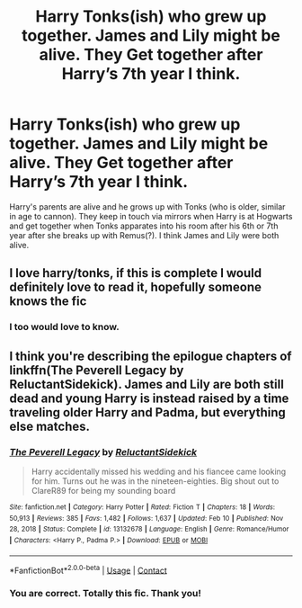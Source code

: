 #+TITLE: Harry Tonks(ish) who grew up together. James and Lily might be alive. They Get together after Harry’s 7th year I think.

* Harry Tonks(ish) who grew up together. James and Lily might be alive. They Get together after Harry’s 7th year I think.
:PROPERTIES:
:Author: msacook
:Score: 30
:DateUnix: 1620823724.0
:DateShort: 2021-May-12
:FlairText: What's That Fic?
:END:
Harry's parents are alive and he grows up with Tonks (who is older, similar in age to cannon). They keep in touch via mirrors when Harry is at Hogwarts and get together when Tonks apparates into his room after his 6th or 7th year after she breaks up with Remus(?). I think James and Lily were both alive.


** I love harry/tonks, if this is complete I would definitely love to read it, hopefully someone knows the fic
:PROPERTIES:
:Author: Elaine13288
:Score: 5
:DateUnix: 1620828309.0
:DateShort: 2021-May-12
:END:

*** I too would love to know.
:PROPERTIES:
:Author: amkwiesel
:Score: 1
:DateUnix: 1620831959.0
:DateShort: 2021-May-12
:END:


** I think you're describing the epilogue chapters of linkffn(The Peverell Legacy by ReluctantSidekick). James and Lily are both still dead and young Harry is instead raised by a time traveling older Harry and Padma, but everything else matches.
:PROPERTIES:
:Author: TheLetterJ0
:Score: 3
:DateUnix: 1620837022.0
:DateShort: 2021-May-12
:END:

*** [[https://www.fanfiction.net/s/13132678/1/][*/The Peverell Legacy/*]] by [[https://www.fanfiction.net/u/1094154/ReluctantSidekick][/ReluctantSidekick/]]

#+begin_quote
  Harry accidentally missed his wedding and his fiancee came looking for him. Turns out he was in the nineteen-eighties. Big shout out to ClareR89 for being my sounding board
#+end_quote

^{/Site/:} ^{fanfiction.net} ^{*|*} ^{/Category/:} ^{Harry} ^{Potter} ^{*|*} ^{/Rated/:} ^{Fiction} ^{T} ^{*|*} ^{/Chapters/:} ^{18} ^{*|*} ^{/Words/:} ^{50,913} ^{*|*} ^{/Reviews/:} ^{385} ^{*|*} ^{/Favs/:} ^{1,482} ^{*|*} ^{/Follows/:} ^{1,637} ^{*|*} ^{/Updated/:} ^{Feb} ^{10} ^{*|*} ^{/Published/:} ^{Nov} ^{28,} ^{2018} ^{*|*} ^{/Status/:} ^{Complete} ^{*|*} ^{/id/:} ^{13132678} ^{*|*} ^{/Language/:} ^{English} ^{*|*} ^{/Genre/:} ^{Romance/Humor} ^{*|*} ^{/Characters/:} ^{<Harry} ^{P.,} ^{Padma} ^{P.>} ^{*|*} ^{/Download/:} ^{[[http://www.ff2ebook.com/old/ffn-bot/index.php?id=13132678&source=ff&filetype=epub][EPUB]]} ^{or} ^{[[http://www.ff2ebook.com/old/ffn-bot/index.php?id=13132678&source=ff&filetype=mobi][MOBI]]}

--------------

*FanfictionBot*^{2.0.0-beta} | [[https://github.com/FanfictionBot/reddit-ffn-bot/wiki/Usage][Usage]] | [[https://www.reddit.com/message/compose?to=tusing][Contact]]
:PROPERTIES:
:Author: FanfictionBot
:Score: 3
:DateUnix: 1620837047.0
:DateShort: 2021-May-12
:END:


*** You are correct. Totally this fic. Thank you!
:PROPERTIES:
:Author: msacook
:Score: 1
:DateUnix: 1620911029.0
:DateShort: 2021-May-13
:END:
